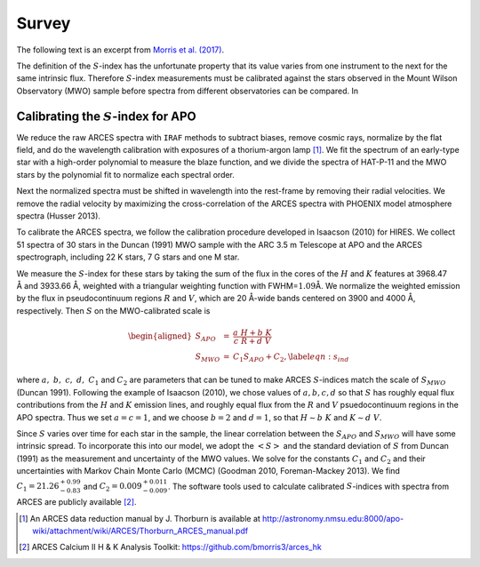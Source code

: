 Survey
======

The following text is an excerpt from
`Morris et al. (2017) <https://ui.adsabs.harvard.edu/abs/2017ApJ...848...58M/abstract>`_.

The definition of the :math:`S`-index has the unfortunate property that
its value varies from one instrument to the next for the same intrinsic
flux. Therefore :math:`S`-index measurements must be calibrated against
the stars observed in the Mount Wilson Observatory (MWO) sample before
spectra from different observatories can be compared. In


Calibrating the :math:`S`-index for APO
---------------------------------------

We reduce the raw ARCES spectra with ``IRAF`` methods to subtract
biases, remove cosmic rays, normalize by the flat field, and do the
wavelength calibration with exposures of a thorium-argon lamp [1]_. We
fit the spectrum of an early-type star with a high-order polynomial to
measure the blaze function, and we divide the spectra of HAT-P-11 and
the MWO stars by the polynomial fit to normalize each spectral order.

Next the normalized spectra must be shifted in wavelength into the
rest-frame by removing their radial velocities. We remove the radial
velocity by maximizing the cross-correlation of the ARCES spectra with
PHOENIX model atmosphere spectra (Husser 2013).

To calibrate the ARCES spectra, we follow the calibration procedure
developed in Isaacson (2010) for HIRES. We collect 51
spectra of 30 stars in the Duncan (1991) MWO sample
with the ARC 3.5 m Telescope at APO and the ARCES spectrograph,
including 22 K stars, 7 G stars and one M star.

We measure the :math:`S`-index for these stars by taking the sum of the
flux in the cores of the :math:`H` and :math:`K` features at 3968.47
Å and 3933.66 Å, weighted with a triangular weighting function with
FWHM=\ :math:`1.09`\ Å. We normalize the weighted emission by the flux
in pseudocontinuum regions :math:`R` and :math:`V`, which are 20 Å-wide
bands centered on 3900 and 4000 Å, respectively. Then :math:`S` on the
MWO-calibrated scale is

.. math::

   \begin{aligned}
   S_{APO} &=& \frac{a~H + b~K}{c~R + d~V} \\
   S_{MWO} &=& C_1 S_{APO} + C_2, \label{eqn:s_ind}
   \end{aligned}

where :math:`a,~b,~c,~d, ~C_1` and :math:`C_2` are parameters that can
be tuned to make ARCES :math:`S`-indices match the scale of
:math:`S_{MWO}` (Duncan 1991). Following the example
of Isaacson (2010), we chose values of :math:`a,b,c,d`
so that :math:`S` has roughly equal flux contributions from the
:math:`H` and :math:`K` emission lines, and roughly equal flux from the
:math:`R` and :math:`V` psuedocontinuum regions in the APO spectra. Thus
we set :math:`a = c = 1`, and we choose :math:`b=2` and :math:`d=1`, so
that :math:`H \sim b~K` and :math:`K \sim d~V`.

Since :math:`S` varies over time for each star in the sample, the linear
correlation between the :math:`S_{APO}` and :math:`S_{MWO}` will have
some intrinsic spread. To incorporate this into our model, we adopt the
:math:`\left< S \right>` and the standard deviation of :math:`S` from
Duncan (1991) as the measurement and uncertainty of
the MWO values. We solve for the constants :math:`C_1` and :math:`C_2`
and their uncertainties with Markov Chain Monte Carlo (MCMC)
(Goodman 2010, Foreman-Mackey 2013). We find
:math:`C_1 = 21.26_{-0.83}^{+0.99}` and
:math:`C_2 = 0.009_{-0.009}^{+0.011}`. The
software tools used to calculate calibrated :math:`S`-indices with
spectra from ARCES are publicly available [2]_.

.. [1]
   An ARCES data reduction manual by J. Thorburn is available at
   http://astronomy.nmsu.edu:8000/apo-wiki/attachment/wiki/ARCES/Thorburn_ARCES_manual.pdf

.. [2]
   ARCES Calcium II H & K Analysis Toolkit: https://github.com/bmorris3/arces_hk